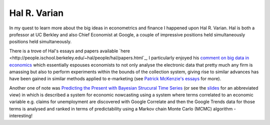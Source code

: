 Hal R. Varian
=============

In my quest to learn more about the big ideas in econometrics and finance I
happened upon Hal R. Varian. Hal is both a professor at UC Berkley and also
Chief Economist at Google, a couple of impressive positions held simultaneously
positions held simultaneously.

There is a trove of Hal's essays and papers available `here
<http://people.ischool.berkeley.edu/~hal/people/hal/papers.html`_, I
particularly enjoyed his `comment on big data in economics
<http://people.ischool.berkeley.edu/~hal/Papers/2013/BeyondBigDataPaperFINAL.pdf>`_
which essentially espouses economists to not only analyse the electronic data
that pretty much any firm is amassing but also to perform experiments within
the bounds of the collection system, giving rise to similar advances has have
been gained in similar methods applied to e-marketing (see `Patrick McKenzie's
essays <http://www.kalzumeus.com/greatest-hits/>`_ for more).

Another one of note was `Predicting the Present with Bayesian Strucural Time
Series
<http://people.ischool.berkeley.edu/~hal/Papers/2013/pred-present-with-bsts.pdf>`_
(or see the `slides
<http://people.ischool.berkeley.edu/~hal/Papers/2012/fat-talk.pdf>`_ for an
abbreviated view) in which is described a system for economic nowcasting using
a system where terms correlated to an economic variable e.g. claims for
unemployment are discovered with Google Correlate and then the Google Trends
data for those terms is analysed and ranked in terms of predictability using a
Markov chain Monte Carlo (MCMC) algorithm - interesting!

.. author:: default
.. categories:: none
.. tags:: people
.. comments::

